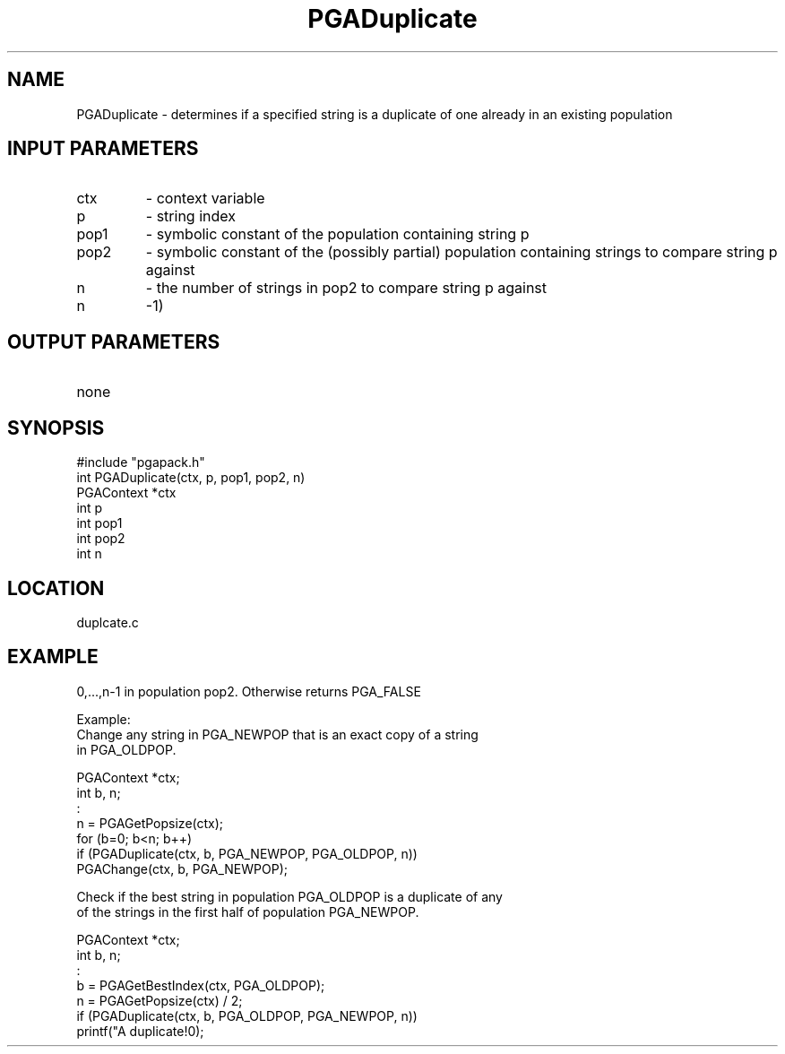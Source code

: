 .TH PGADuplicate 3 "05/01/95" " " "PGAPack"
.SH NAME
PGADuplicate \- determines if a specified string is a duplicate of one
already in an existing population
.SH INPUT PARAMETERS
.PD 0
.TP
ctx
- context variable
.PD 0
.TP
p
- string index
.PD 0
.TP
pop1
- symbolic constant of the population containing string p
.PD 0
.TP
pop2
- symbolic constant of the (possibly partial) population containing
strings to compare string p against
.PD 0
.TP
n
- the number of strings in pop2 to compare string p against
.PD 0
.TP
n
-1)
.PD 1
.SH OUTPUT PARAMETERS
.PD 0
.TP
none

.PD 1
.SH SYNOPSIS
.nf
#include "pgapack.h"
int  PGADuplicate(ctx, p, pop1, pop2, n)
PGAContext *ctx
int p
int pop1
int pop2
int n
.fi
.SH LOCATION
duplcate.c
.SH EXAMPLE
.nf
0,...,n-1 in population pop2.  Otherwise returns PGA_FALSE

Example:
Change any string in PGA_NEWPOP that is an exact copy of a string
in PGA_OLDPOP.

PGAContext *ctx;
int b, n;
:
n  = PGAGetPopsize(ctx);
for (b=0; b<n; b++)
if (PGADuplicate(ctx, b, PGA_NEWPOP, PGA_OLDPOP, n))
PGAChange(ctx, b, PGA_NEWPOP);


Check if the best string in population PGA_OLDPOP is a duplicate of any
of the strings in the first half of population PGA_NEWPOP.

PGAContext *ctx;
int b, n;
:
b  = PGAGetBestIndex(ctx, PGA_OLDPOP);
n  = PGAGetPopsize(ctx) / 2;
if (PGADuplicate(ctx, b, PGA_OLDPOP, PGA_NEWPOP, n))
printf("A duplicate!\n");

.fi
